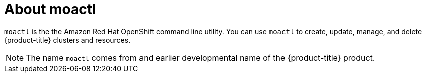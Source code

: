 // Module included in the following assemblies:
//
// * cli_reference/moactl/get-started-with-moactl.adoc

[id="moactl-about_{context}"]
= About moactl

`moactl` is the the Amazon Red Hat OpenShift command line utility. You can use `moactl` to create, update, manage, and delete {product-title} clusters and resources.

[NOTE]
====
The name `moactl` comes from and earlier developmental name of the {product-title} product.
====